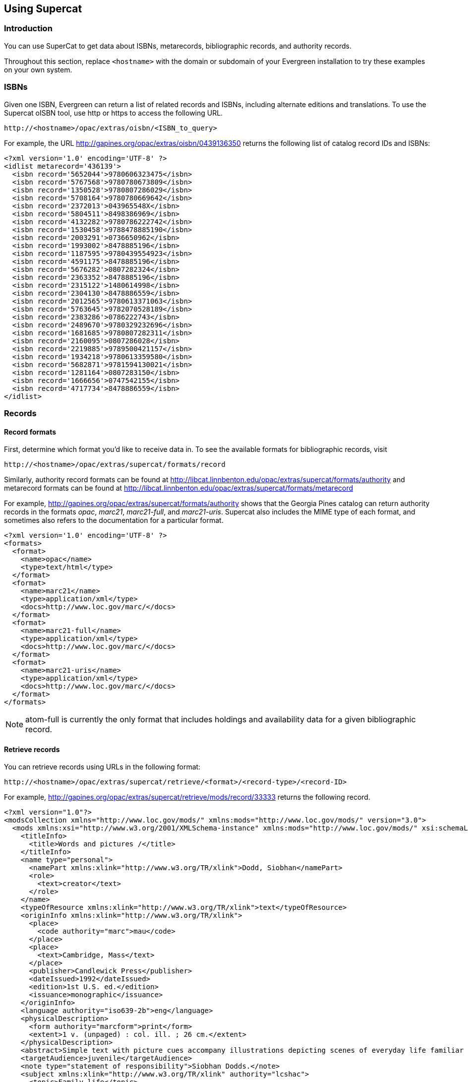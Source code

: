 == Using Supercat ==

=== Introduction ===

You can use SuperCat to get data about ISBNs, metarecords, bibliographic
records, and authority records.

Throughout this section, replace `<hostname>` with the domain or subdomain
of your Evergreen installation to try these examples on your own system.

=== ISBNs ===

Given one ISBN, Evergreen can return a list of related records and ISBNs,
including alternate editions and translations.  To use the Supercat
oISBN tool, use http or https to access the following URL.

----
http://<hostname>/opac/extras/oisbn/<ISBN_to_query>
----

For example, the URL http://gapines.org/opac/extras/oisbn/0439136350 returns
the following list of catalog record IDs and ISBNs:

[source,xml]
----------------------------------------------------------------------------
<?xml version='1.0' encoding='UTF-8' ?>
<idlist metarecord='436139'>
  <isbn record='5652044'>9780606323475</isbn>
  <isbn record='5767568'>9780780673809</isbn>
  <isbn record='1350528'>9780807286029</isbn>
  <isbn record='5708164'>9780780669642</isbn>
  <isbn record='2372013'>043965548X</isbn>
  <isbn record='5804511'>8498386969</isbn>
  <isbn record='4132282'>9780786222742</isbn>
  <isbn record='1530458'>9788478885190</isbn>
  <isbn record='2003291'>0736650962</isbn>
  <isbn record='1993002'>8478885196</isbn>
  <isbn record='1187595'>9780439554923</isbn>
  <isbn record='4591175'>8478885196</isbn>
  <isbn record='5676282'>0807282324</isbn>
  <isbn record='2363352'>8478885196</isbn>
  <isbn record='2315122'>1480614998</isbn>
  <isbn record='2304130'>8478886559</isbn>
  <isbn record='2012565'>9780613371063</isbn>
  <isbn record='5763645'>9782070528189</isbn>
  <isbn record='2383286'>0786222743</isbn>
  <isbn record='2489670'>9780329232696</isbn>
  <isbn record='1681685'>9780807282311</isbn>
  <isbn record='2160095'>0807286028</isbn>
  <isbn record='2219885'>9789500421157</isbn>
  <isbn record='1934218'>9780613359580</isbn>
  <isbn record='5682871'>9781594130021</isbn>
  <isbn record='1281164'>0807283150</isbn>
  <isbn record='1666656'>0747542155</isbn>
  <isbn record='4717734'>8478886559</isbn>
</idlist>
----------------------------------------------------------------------------

=== Records ===

==== Record formats ====

First, determine which format you'd like to receive data in.  To see the
available formats for bibliographic records, visit 
----
http://<hostname>/opac/extras/supercat/formats/record
----

Similarly, authority record formats can be found at
http://libcat.linnbenton.edu/opac/extras/supercat/formats/authority
and metarecord formats can be found at
http://libcat.linnbenton.edu/opac/extras/supercat/formats/metarecord

For example, http://gapines.org/opac/extras/supercat/formats/authority
shows that the Georgia Pines catalog can return authority records in the
formats _opac_, _marc21_, _marc21-full_, and _marc21-uris_.  Supercat
also includes the MIME type of each format, and sometimes also refers
to the documentation for a particular format.

[source,xml]
----------------------------------------------------------------------------
<?xml version='1.0' encoding='UTF-8' ?>
<formats>
  <format>
    <name>opac</name>
    <type>text/html</type>
  </format>
  <format>
    <name>marc21</name>
    <type>application/xml</type>
    <docs>http://www.loc.gov/marc/</docs>
  </format>
  <format>
    <name>marc21-full</name>
    <type>application/xml</type>
    <docs>http://www.loc.gov/marc/</docs>
  </format>
  <format>
    <name>marc21-uris</name>
    <type>application/xml</type>
    <docs>http://www.loc.gov/marc/</docs>
  </format>
</formats>
----------------------------------------------------------------------------

[NOTE]
============================================================================
atom-full is currently the only format that includes holdings and availability
data for a given bibliographic record.
============================================================================


==== Retrieve records ====

You can retrieve records using URLs in the following format:
----
http://<hostname>/opac/extras/supercat/retrieve/<format>/<record-type>/<record-ID>
----

For example, http://gapines.org/opac/extras/supercat/retrieve/mods/record/33333
returns the following record.

[source,xml]
----------------------------------------------------------------------------
<?xml version="1.0"?>
<modsCollection xmlns="http://www.loc.gov/mods/" xmlns:mods="http://www.loc.gov/mods/" version="3.0">
  <mods xmlns:xsi="http://www.w3.org/2001/XMLSchema-instance" xmlns:mods="http://www.loc.gov/mods/" xsi:schemaLocation="http://www.loc.gov/mods/ http://www.loc.gov/standards/mods/mods.xsd">
    <titleInfo>
      <title>Words and pictures /</title>
    </titleInfo>
    <name type="personal">
      <namePart xmlns:xlink="http://www.w3.org/TR/xlink">Dodd, Siobhan</namePart>
      <role>
        <text>creator</text>
      </role>
    </name>
    <typeOfResource xmlns:xlink="http://www.w3.org/TR/xlink">text</typeOfResource>
    <originInfo xmlns:xlink="http://www.w3.org/TR/xlink">
      <place>
        <code authority="marc">mau</code>
      </place>
      <place>
        <text>Cambridge, Mass</text>
      </place>
      <publisher>Candlewick Press</publisher>
      <dateIssued>1992</dateIssued>
      <edition>1st U.S. ed.</edition>
      <issuance>monographic</issuance>
    </originInfo>
    <language authority="iso639-2b">eng</language>
    <physicalDescription>
      <form authority="marcform">print</form>
      <extent>1 v. (unpaged) : col. ill. ; 26 cm.</extent>
    </physicalDescription>
    <abstract>Simple text with picture cues accompany illustrations depicting scenes of everyday life familiar to children, such as getting dressed, attending a party, playing in the park, and taking a bath.</abstract>
    <targetAudience>juvenile</targetAudience>
    <note type="statement of responsibility">Siobhan Dodds.</note>
    <subject xmlns:xlink="http://www.w3.org/TR/xlink" authority="lcshac">
      <topic>Family life</topic>
      <topic>Fiction</topic>
    </subject>
    <subject xmlns:xlink="http://www.w3.org/TR/xlink" authority="lcsh">
      <topic>Vocabulary</topic>
      <topic>Juvenile fiction</topic>
    </subject>
    <subject xmlns:xlink="http://www.w3.org/TR/xlink" authority="lcsh">
      <topic>Rebuses</topic>
    </subject>
    <subject xmlns:xlink="http://www.w3.org/TR/xlink" authority="lcsh">
      <topic>Picture puzzles</topic>
      <topic>Juvenile literature</topic>
    </subject>
    <subject xmlns:xlink="http://www.w3.org/TR/xlink" authority="lcsh">
      <topic>Picture books for children</topic>
    </subject>
    <subject xmlns:xlink="http://www.w3.org/TR/xlink" authority="lcsh">
      <topic>Picture dictionaries, English</topic>
      <topic>Juvenile literature</topic>
    </subject>
    <subject xmlns:xlink="http://www.w3.org/TR/xlink" authority="lcsh">
      <topic>Vocabulary</topic>
      <topic>Juvenile literature</topic>
    </subject>
    <classification authority="lcc">PZ7.D66275 Wo 1992</classification>
    <classification authority="lcc">PN6371.5 .D63 1992x</classification>
    <classification authority="ddc" edition="20">793.73</classification>
    <identifier type="isbn">1564020428 :</identifier>
    <identifier type="isbn">9781564020420</identifier>
    <identifier type="lccn">91071817</identifier>
    <recordInfo xmlns:xlink="http://www.w3.org/TR/xlink">
      <recordContentSource>DLC</recordContentSource>
      <recordCreationDate encoding="marc">920206</recordCreationDate>
      <recordChangeDate encoding="iso8601">20110608231047.0</recordChangeDate>
      <recordIdentifier source="GaAaGPL">33333</recordIdentifier>
    </recordInfo>
  </mods>
</modsCollection>
----------------------------------------------------------------------------

==== Recent records ====

SuperCat can return feeds of recently edited or created authority and bibliographic records:

----
http://<hostname>/opac/extras/feed/freshmeat/<feed-type>/<record-type>/<import-or-edit>/<limit>/<date>
----

Note the following features:

* The limit records imported or edited following the supplied date will be returned. If you do not supply a date, then the most recent limit records will be returned.
* If you do not supply a limit, then up to 10 records will be returned.
* feed-type can be one of atom, html, htmlholdings, marcxml, mods, mods3, or rss2.

Example: http://gapines.org/opac/extras/feed/freshmeat/atom/biblio/import/10/2008-01-01

===== Filtering by Org Unit =====

You can generate a similar list, with the added ability to limit by Org Unit, using the item-age browse axis.

To produce an RSS feed by item date rather than bib date, and to restrict it to a particular system within a consortium:

Example: http://gapines.org/opac/extras/browse/atom/item-age/ARL-BOG/1/10

Note the following:

* ARL-BOG should be the short name of the org unit you're interested in
* 1 is the page (since you are browsing through pages of results)
* 10 is the number of results to return per page

Modifying the 'atom' portion of the URL to 'atom-full' will include catalog links in the results:

Example: http://gapines.org/opac/extras/browse/atom-full/item-age/ARL-BOG/1/10

Modifying the 'atom' portion of the URL to 'html-full' will produce an HTML page that is minimally formatted:

Example: http://gapines.org/opac/extras/browse/html-full/item-age/ARL-BOG/1/10

===== Additional Filters =====

If you'd like to limit to a particular status, you can append `?status=0`
where `0` is the ID number of the status you'd like to limit to.  If a 
number of statuses, you can append multiple status parameters (for example,
`?status=0&status=1` will limit to items with a status of either 0 or 1).

[TIP]
Limiting to status is a good way to weed out on-order items from your
feeds.

You can also limit by item location (`?copyLocation=227` where 227 is the
ID of your item location).

